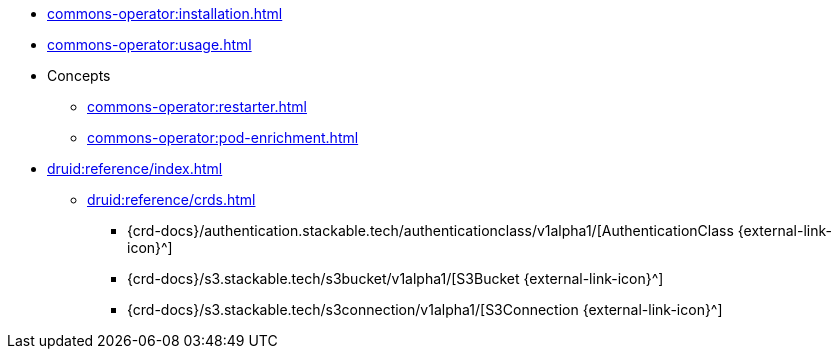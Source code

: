 * xref:commons-operator:installation.adoc[]
* xref:commons-operator:usage.adoc[]
* Concepts
** xref:commons-operator:restarter.adoc[]
** xref:commons-operator:pod-enrichment.adoc[]
* xref:druid:reference/index.adoc[]
** xref:druid:reference/crds.adoc[]
*** {crd-docs}/authentication.stackable.tech/authenticationclass/v1alpha1/[AuthenticationClass {external-link-icon}^]
*** {crd-docs}/s3.stackable.tech/s3bucket/v1alpha1/[S3Bucket {external-link-icon}^]
*** {crd-docs}/s3.stackable.tech/s3connection/v1alpha1/[S3Connection {external-link-icon}^]
